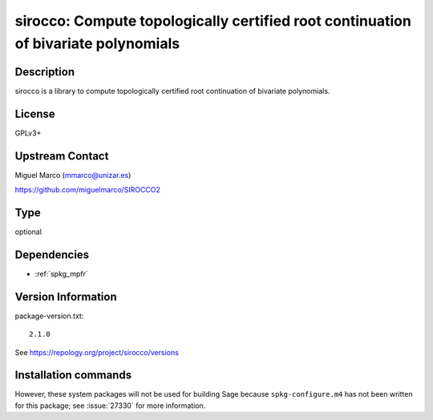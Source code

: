 .. _spkg_sirocco:

sirocco: Compute topologically certified root continuation of bivariate polynomials
===================================================================================

Description
-----------

sirocco is a library to compute topologically certified root
continuation of bivariate polynomials.

License
-------

GPLv3+


Upstream Contact
----------------

Miguel Marco (mmarco@unizar.es)

https://github.com/miguelmarco/SIROCCO2


Type
----

optional


Dependencies
------------

- :ref:`spkg_mpfr`

Version Information
-------------------

package-version.txt::

    2.1.0

See https://repology.org/project/sirocco/versions

Installation commands
---------------------

.. tab:: Sage distribution:

   .. CODE-BLOCK:: bash

       $ sage -i sirocco

.. tab:: Arch Linux:

   .. CODE-BLOCK:: bash

       $ sudo pacman -S sirocco

.. tab:: conda-forge:

   .. CODE-BLOCK:: bash

       $ conda install sirocco

.. tab:: Fedora/Redhat/CentOS:

   .. CODE-BLOCK:: bash

       $ sudo dnf install sirocco sirocco-devel

.. tab:: openSUSE:

   .. CODE-BLOCK:: bash

       $ sudo zypper install sirocco-devel


However, these system packages will not be used for building Sage
because ``spkg-configure.m4`` has not been written for this package;
see :issue:`27330` for more information.
